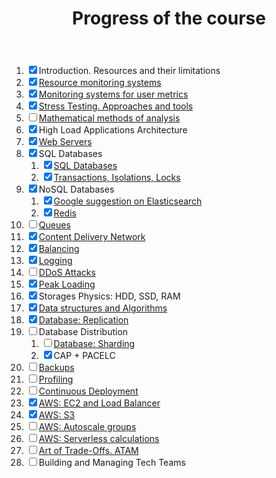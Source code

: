 #+TITLE: Progress of the course

1. [X] Introduction. Resources and their limitations
2. [X] [[file:02.SystemMonitoring/][Resource monitoring systems]]
3. [X] [[file:03.GA.UserMetrics/][Monitoring systems for user metrics]]
4. [X] [[file:04.StressTesting/][Stress Testing. Approaches and tools]]
5. [ ] [[https://www.notion.so/prjctr/5-Mathematical-methods-of-analysis-2c6cc4cbc5784248ae91c07068b3778e][Mathematical methods of analysis]]
6. [X] High Load Applications Architecture
7. [X] [[file:07.WebServers/][Web Servers]]
8. [X] SQL Databases
   1. [X] [[file:08.SQLDatabases/][SQL Databases]]
   2. [X] [[file:08.1.Transactions,isolations,locks/][Transactions, Isolations, Locks]]
9. [X] NoSQL Databases
   1. [X] [[file:09.NoSQL.Databases/][Google suggestion on Elasticsearch]]
   2. [X] [[file:09.1.Redis][Redis]]
10. [ ] [[https://www.notion.so/prjctr/10-Queues-2b1fc360288145f195c297d6fd511403][Queues]]
11. [X] [[file:11.CDN/][Content Delivery Network]]
12. [X] [[file:12.Balancing/][Balancing]]
13. [X] [[file:13.Logging/][Logging]]
14. [ ] [[https://www.notion.so/prjctr/14-DDoS-Attacks-b6aeaf507abd4255992c3eaea1e34d7a][DDoS Attacks]]
15. [X] [[file:15.PeakLoadings/][Peak Loading]]
16. [X] Storages Physics: HDD, SSD, RAM
17. [X] [[file:17.DataStructuresAndAlgorithms/][Data structures and Algorithms]]
18. [X] [[file:18.Database.Replication/][Database: Replication]]
19. [-] Database Distribution
    1. [ ] [[https://www.notion.so/prjctr/3051f0ce6ee44f90aa9cba8e013c8da4?v=0885446347b644c48a1b5de50c919c89&p=459788d99db44ada920ee3a2614ca046][Database: Sharding]]
    2. [X] CAP + PACELC
20. [ ] [[https://www.notion.so/prjctr/19-1-CAP-PACELC-and-20-Backups-ff592923ddb94460bac41f09fb28499d][Backups]]
21. [ ] [[https://www.notion.so/prjctr/21-Profiling-59546078a59f4a548eedf652f684f609][Profiling]]
22. [ ] [[https://www.notion.so/prjctr/22-Continuous-Deployment-4d79c60f59714fbba8e13e151f320c4a][Continuous Deployment]]
23. [X] [[file:23.AWS.LB+EC2/][AWS: EC2 and Load Balancer]]
24. [X] [[file:24.AWS.S3/][AWS: S3]]
25. [ ] [[https://www.notion.so/prjctr/3051f0ce6ee44f90aa9cba8e013c8da4?v=0885446347b644c48a1b5de50c919c89&p=de292b7cc99c4875b126644fd5df97c3][AWS: Autoscale groups]]
26. [ ] [[https://www.notion.so/prjctr/3051f0ce6ee44f90aa9cba8e013c8da4?v=0885446347b644c48a1b5de50c919c89&p=96e22966d9934b55bf186df192cf2213][AWS: Serverless calculations]]
27. [ ] [[https://www.notion.so/prjctr/3051f0ce6ee44f90aa9cba8e013c8da4?v=0885446347b644c48a1b5de50c919c89&p=13378544ca0647d7a818088bf4aa54bf][Art of Trade-Offs. ATAM]]
28. [ ] Building and Managing Tech Teams
